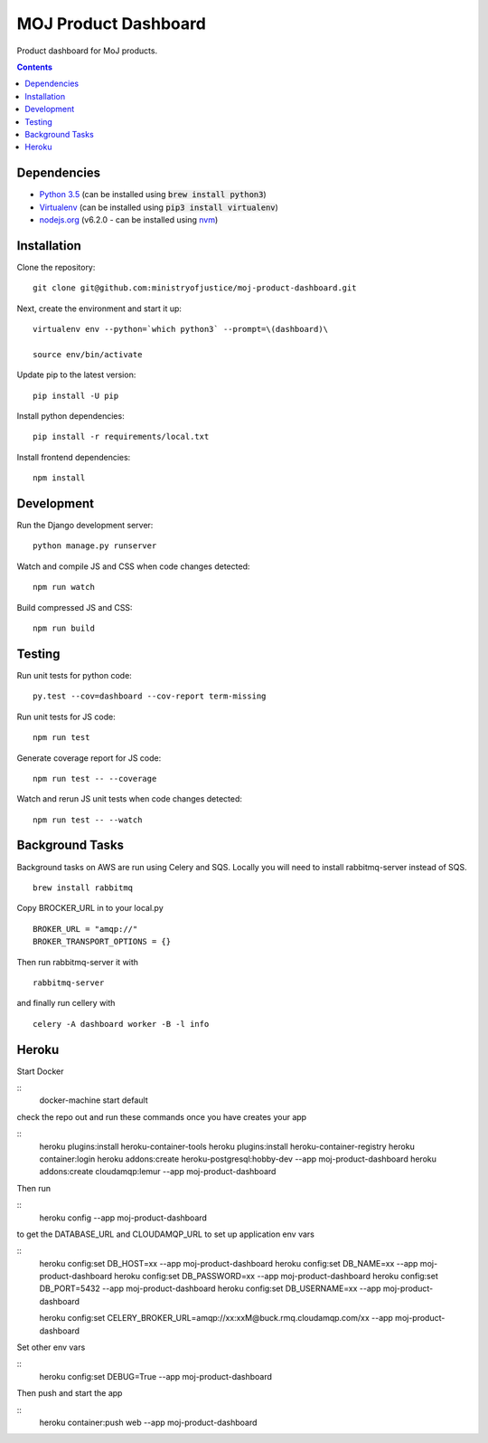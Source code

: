 =====================
MOJ Product Dashboard
=====================

.. image:: https://codeclimate.com/github/ministryofjustice/moj-product-dashboard/badges/gpa.svg
   :target: https://codeclimate.com/github/ministryofjustice/moj-product-dashboard
   :alt: Code Climate

.. image:: https://codeclimate.com/github/ministryofjustice/moj-product-dashboard/badges/coverage.svg
   :target: https://codeclimate.com/github/ministryofjustice/moj-product-dashboard/coverage
   :alt: Test Coverage

.. image:: https://codeclimate.com/github/ministryofjustice/moj-product-dashboard/badges/issue_count.svg
   :target: https://codeclimate.com/github/ministryofjustice/moj-product-dashboard
   :alt: Issue Count

Product dashboard for MoJ products.

.. contents:: :depth: 1

Dependencies
============

-  `Python 3.5 <http://www.python.org/>`__ (can be installed using :code:`brew install python3`)
-  `Virtualenv <http://www.virtualenv.org/en/latest/>`__ (can be installed using :code:`pip3 install virtualenv`)
-  `nodejs.org <http://nodejs.org/>`__ (v6.2.0 - can be installed using `nvm <https://github.com/creationix/nvm>`_)


Installation
============

Clone the repository:

::

    git clone git@github.com:ministryofjustice/moj-product-dashboard.git

Next, create the environment and start it up:

::

    virtualenv env --python=`which python3` --prompt=\(dashboard)\

    source env/bin/activate

Update pip to the latest version:

::

    pip install -U pip

Install python dependencies:

::

    pip install -r requirements/local.txt

Install frontend dependencies:

::

    npm install

Development
============

Run the Django development server:

::

    python manage.py runserver

Watch and compile JS and CSS when code changes detected:

::

    npm run watch


Build compressed JS and CSS:

::

    npm run build


Testing
=======

Run unit tests for python code:

::

    py.test --cov=dashboard --cov-report term-missing


Run unit tests for JS code:

::

    npm run test


Generate coverage report for JS code:

::

    npm run test -- --coverage


Watch and rerun JS unit tests when code changes detected:

::

    npm run test -- --watch


Background Tasks
================

Background tasks on AWS are run using Celery and SQS. Locally you will need to install rabbitmq-server instead of SQS.

::

    brew install rabbitmq

Copy BROCKER_URL in to your local.py

::

    BROKER_URL = "amqp://"
    BROKER_TRANSPORT_OPTIONS = {}

Then run rabbitmq-server it with

::

    rabbitmq-server

and finally run cellery with

::

    celery -A dashboard worker -B -l info


Heroku
======

Start Docker

::
    docker-machine start default

check the repo out and run these commands once you have creates your app

::
    heroku plugins:install heroku-container-tools
    heroku plugins:install heroku-container-registry
    heroku container:login
    heroku addons:create heroku-postgresql:hobby-dev --app moj-product-dashboard
    heroku addons:create cloudamqp:lemur --app moj-product-dashboard

Then run

::
    heroku config --app moj-product-dashboard

to get the DATABASE_URL and CLOUDAMQP_URL to set up application env vars

::
    heroku config:set DB_HOST=xx --app moj-product-dashboard
    heroku config:set DB_NAME=xx --app moj-product-dashboard
    heroku config:set DB_PASSWORD=xx --app moj-product-dashboard
    heroku config:set DB_PORT=5432 --app moj-product-dashboard
    heroku config:set DB_USERNAME=xx --app moj-product-dashboard

    heroku config:set CELERY_BROKER_URL=amqp://xx:xxM@buck.rmq.cloudamqp.com/xx --app moj-product-dashboard

Set other env vars

::
    heroku config:set DEBUG=True --app moj-product-dashboard

Then push and start the app

::
    heroku container:push web --app moj-product-dashboard

